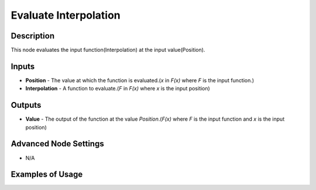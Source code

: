 Evaluate Interpolation
======================

Description
-----------
This node evaluates the input function(Interpolation) at the input value(Position).

.. image:: images/evaluate_interpolation_node.png
   :width: 160pt

Inputs
------

- **Position** - The value at which the function is evaluated.(`x` in `F(x)` where `F` is the input function.)
- **Interpolation** - A function to evaluate.(`F` in `F(x)` where `x` is the input position)


Outputs
-------

- **Value** - The output of the function at the value *Position*.(`F(x)` where `F` is the input function and `x` is the input position)

Advanced Node Settings
----------------------

- N/A

Examples of Usage
-----------------

.. image:: gifs/interpolation_from_curve_mapping_node_example.gif
